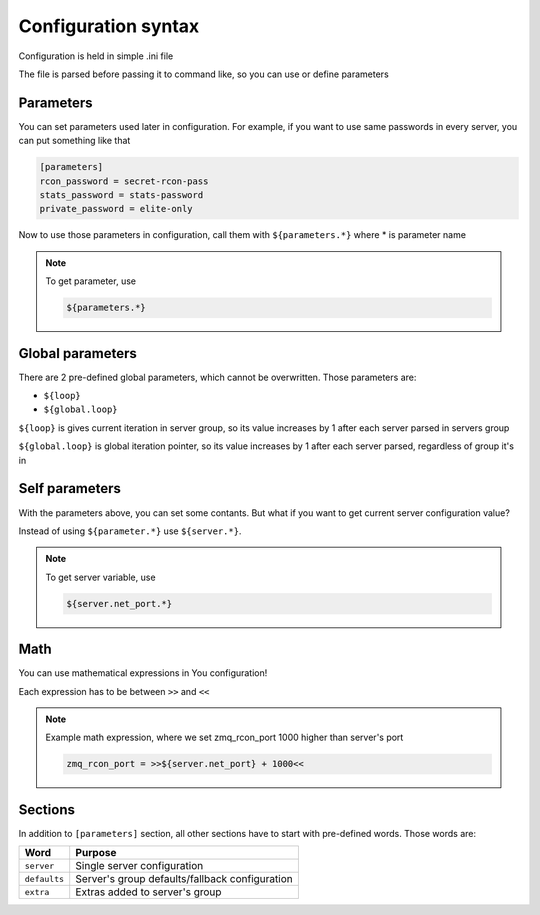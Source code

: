Configuration syntax
====================

Configuration is held in simple .ini file

The file is parsed before passing it to command like, so you can use or define parameters

Parameters
----------

You can set parameters used later in configuration. For example, if you want to use same passwords in every server,
you can put something like that

.. code-block:: text

    [parameters]
    rcon_password = secret-rcon-pass
    stats_password = stats-password
    private_password = elite-only

Now to use those parameters in configuration, call them with ``${parameters.*}`` where * is parameter name

.. note::

    To get parameter, use

    .. code-block:: text

        ${parameters.*}

Global parameters
-----------------

There are 2 pre-defined global parameters, which cannot be overwritten. Those parameters are:

* ``${loop}``
* ``${global.loop}``

``${loop}`` is gives current iteration in server group, so its value increases by 1 after each server parsed in servers
group

``${global.loop}`` is global iteration pointer, so its value increases by 1 after each server parsed, regardless of
group it's in

Self parameters
---------------

With the parameters above, you can set some contants. But what if you want to get current server configuration value?

Instead of using ``${parameter.*}`` use ``${server.*}``.

.. note::

    To get server variable, use

    .. code-block:: text

        ${server.net_port.*}

Math
----

You can use mathematical expressions in You configuration!

Each expression has to be between ``>>`` and ``<<``

.. note::

    Example math expression, where we set zmq_rcon_port 1000 higher than server's port

    .. code-block:: text

        zmq_rcon_port = >>${server.net_port} + 1000<<


Sections
--------

In addition to ``[parameters]`` section, all other sections have to start with pre-defined words. Those words are:

+--------------+------------------------------------------------+
| Word         | Purpose                                        |
+==============+================================================+
| ``server``   | Single server configuration                    |
+--------------+------------------------------------------------+
| ``defaults`` | Server's group defaults/fallback configuration |
+--------------+------------------------------------------------+
| ``extra``    | Extras added to server's group                 |
+--------------+------------------------------------------------+
